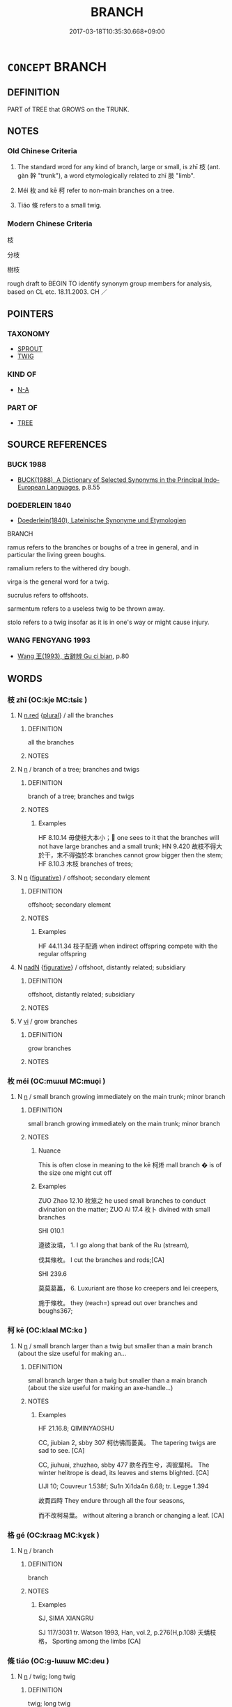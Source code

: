 # -*- mode: mandoku-tls-view -*-
#+TITLE: BRANCH
#+DATE: 2017-03-18T10:35:30.668+09:00        
#+STARTUP: content
* =CONCEPT= BRANCH
:PROPERTIES:
:CUSTOM_ID: uuid-1d24b94e-dedc-403f-aa77-6588639562e6
:SYNONYM+:  BOUGH
:SYNONYM+:  LIMB
:SYNONYM+:  
:SYNONYM+:  OFFSHOOT
:TR_ZH: 樹枝
:TR_OCH: 枝
:END:
** DEFINITION

PART of TREE that GROWS on the TRUNK.

** NOTES

*** Old Chinese Criteria
1. The standard word for any kind of branch, large or small, is zhī 枝 (ant. gàn 幹 "trunk"), a word etymologically related to zhī 肢 "limb".

2. Méi 枚 and kē 柯 refer to non-main branches on a tree.

3. Tiáo 條 refers to a small twig.

*** Modern Chinese Criteria
枝

分枝

樹枝

rough draft to BEGIN TO identify synonym group members for analysis, based on CL etc. 18.11.2003. CH ／

** POINTERS
*** TAXONOMY
 - [[tls:concept:SPROUT][SPROUT]]
 - [[tls:concept:TWIG][TWIG]]

*** KIND OF
 - [[tls:concept:N-A][N-A]]

*** PART OF
 - [[tls:concept:TREE][TREE]]

** SOURCE REFERENCES
*** BUCK 1988
 - [[cite:BUCK-1988][BUCK(1988), A Dictionary of Selected Synonyms in the Principal Indo-European Languages]], p.8.55

*** DOEDERLEIN 1840
 - [[cite:DOEDERLEIN-1840][Doederlein(1840), Lateinische Synonyme und Etymologien]]

BRANCH

ramus  refers to the branches or boughs of a tree in general, and in particular the living green boughs.

ramalium refers to the withered dry bough.

virga is the general word for a twig.

sucrulus refers to offshoots.

sarmentum refers to a useless twig to be thrown away.

stolo refers to a twig insofar as it is in one's way or might cause injury.

*** WANG FENGYANG 1993
 - [[cite:WANG-FENGYANG-1993][Wang 王(1993), 古辭辨 Gu ci bian]], p.80

** WORDS
   :PROPERTIES:
   :VISIBILITY: children
   :END:
*** 枝 zhī (OC:kje MC:tɕiɛ )
:PROPERTIES:
:CUSTOM_ID: uuid-e2e06433-ba4d-4f33-80d8-f4cf527a0db4
:Char+: 枝(75,4/8) 
:GY_IDS+: uuid-d5401223-13e2-425f-991d-38fad9bfa1f8
:PY+: zhī     
:OC+: kje     
:MC+: tɕiɛ     
:END: 
**** N [[tls:syn-func::#uuid-e2aba7cd-c446-4bfd-9560-99aec84a0184][n.red]] {[[tls:sem-feat::#uuid-5fae11b4-4f4e-441e-8dc7-4ddd74b68c2e][plural]]} / all the branches
:PROPERTIES:
:CUSTOM_ID: uuid-071e258a-d2d9-49db-90e2-9be2f77c6bed
:END:
****** DEFINITION

all the branches

****** NOTES

**** N [[tls:syn-func::#uuid-8717712d-14a4-4ae2-be7a-6e18e61d929b][n]] / branch of a tree; branches and twigs
:PROPERTIES:
:CUSTOM_ID: uuid-ce5f5c3b-6c93-4928-89db-e25c7eebd6b6
:WARRING-STATES-CURRENCY: 5
:END:
****** DEFINITION

branch of a tree; branches and twigs

****** NOTES

******* Examples
HF 8.10.14 毋使枝大本小； one sees to it that the branches will not have large branches and a small trunk; HN 9.420 故枝不得大於干，末不得強於本 branches cannot grow bigger then the stem; HF 8.10.3 木枝 branches of trees;

**** N [[tls:syn-func::#uuid-8717712d-14a4-4ae2-be7a-6e18e61d929b][n]] {[[tls:sem-feat::#uuid-2e48851c-928e-40f0-ae0d-2bf3eafeaa17][figurative]]} / offshoot; secondary element
:PROPERTIES:
:CUSTOM_ID: uuid-1a22c68a-fcbf-4ccc-aa09-3a96ed1811c4
:WARRING-STATES-CURRENCY: 2
:END:
****** DEFINITION

offshoot; secondary element

****** NOTES

******* Examples
HF 44.11.34 枝子配適 when indirect offspring compete with the regular offspring

**** N [[tls:syn-func::#uuid-516d3836-3a0b-4fbc-b996-071cc48ba53d][nadN]] {[[tls:sem-feat::#uuid-2e48851c-928e-40f0-ae0d-2bf3eafeaa17][figurative]]} / offshoot, distantly related; subsidiary
:PROPERTIES:
:CUSTOM_ID: uuid-1626ffc4-80fc-4aea-ac96-75d4fe8c92a4
:WARRING-STATES-CURRENCY: 2
:END:
****** DEFINITION

offshoot, distantly related; subsidiary

****** NOTES

**** V [[tls:syn-func::#uuid-c20780b3-41f9-491b-bb61-a269c1c4b48f][vi]] / grow branches
:PROPERTIES:
:CUSTOM_ID: uuid-67e0a8f2-53a3-46f7-af5d-ceb9bccab42f
:END:
****** DEFINITION

grow branches

****** NOTES

*** 枚 méi (OC:mɯɯl MC:muo̝i )
:PROPERTIES:
:CUSTOM_ID: uuid-0c0dfafa-afac-4811-9316-acb72f4933ab
:Char+: 枚(75,4/8) 
:GY_IDS+: uuid-ec706a6d-f05c-45c8-8ac2-a07198970ed7
:PY+: méi     
:OC+: mɯɯl     
:MC+: muo̝i     
:END: 
**** N [[tls:syn-func::#uuid-8717712d-14a4-4ae2-be7a-6e18e61d929b][n]] / small branch growing immediately on the main trunk; minor branch
:PROPERTIES:
:CUSTOM_ID: uuid-17fb54d2-75a0-4bf5-8b82-0ab19f181c19
:WARRING-STATES-CURRENCY: 4
:END:
****** DEFINITION

small branch growing immediately on the main trunk; minor branch

****** NOTES

******* Nuance
This is often close in meaning to the kē 柯烞 mall branch � is of the size one might cut off

******* Examples
ZUO Zhao 12.10 枚筮之 he used small branches to conduct divination on the matter; ZUO Ai 17.4 枚卜 divined with small branches

SHI 010.1

 遵彼汝墳， 1. I go along that bank of the Ru (stream),

 伐其條枚。 I cut the branches and rods;[CA]

SHI 239.6

 莫莫葛藟， 6. Luxuriant are those ko creepers and lei creepers,

 施于條枚。 they (reach=) spread out over branches and boughs367;

*** 柯 kē (OC:klaal MC:kɑ )
:PROPERTIES:
:CUSTOM_ID: uuid-08b9afc6-fc70-4385-b5a1-8a2b9e4dd4af
:Char+: 柯(75,5/9) 
:GY_IDS+: uuid-5e5307fe-1a49-4049-940b-f442becc5dad
:PY+: kē     
:OC+: klaal     
:MC+: kɑ     
:END: 
**** N [[tls:syn-func::#uuid-8717712d-14a4-4ae2-be7a-6e18e61d929b][n]] / small branch larger than a twig but smaller than a main branch (about the size useful for making an...
:PROPERTIES:
:CUSTOM_ID: uuid-33ddb4ea-df4a-4b6f-8e32-1cb3c3a3b3b8
:WARRING-STATES-CURRENCY: 3
:END:
****** DEFINITION

small branch larger than a twig but smaller than a main branch (about the size useful for making an axe-handle...)

****** NOTES

******* Examples
HF 21.16.8; QIMINYAOSHU

CC, jiubian 2, sbby 307 柯彷彿而萎黃。 The tapering twigs are sad to see. [CA]

CC, jiuhuai, zhuzhao, sbby 477 款冬而生兮，凋彼葉柯。 The winter helitrope is dead, its leaves and stems blighted. [CA]

LIJI 10; Couvreur 1.538f; Su1n Xi1da4n 6.68; tr. Legge 1.394

 故貫四時 They endure through all the four seasons, 

 而不改柯易葉。 without altering a branch or changing a leaf. [CA]



*** 格 gé (OC:kraaɡ MC:kɣɛk )
:PROPERTIES:
:CUSTOM_ID: uuid-28bdd782-6542-44cf-94aa-ca397a206cf1
:Char+: 格(75,6/10) 
:GY_IDS+: uuid-cbe6c249-c9ee-4194-a31c-5cf8911ee338
:PY+: gé     
:OC+: kraaɡ     
:MC+: kɣɛk     
:END: 
**** N [[tls:syn-func::#uuid-8717712d-14a4-4ae2-be7a-6e18e61d929b][n]] / branch
:PROPERTIES:
:CUSTOM_ID: uuid-1cd3c5ee-721a-453f-a518-a0e399dcc842
:WARRING-STATES-CURRENCY: 2
:END:
****** DEFINITION

branch

****** NOTES

******* Examples
SJ, SIMA XIANGRU

SJ 117/3031 tr. Watson 1993, Han, vol.2, p.276(H,p.108) 夭蟜枝格， Sporting among the limbs [CA]

*** 條 tiáo (OC:ɡ-lɯɯw MC:deu )
:PROPERTIES:
:CUSTOM_ID: uuid-b7e9a6c5-2194-44f6-8b93-d60242087d7f
:Char+: 條(75,7/11) 
:GY_IDS+: uuid-f9f1722d-0962-4503-91cd-900ba7250d07
:PY+: tiáo     
:OC+: ɡ-lɯɯw     
:MC+: deu     
:END: 
**** N [[tls:syn-func::#uuid-8717712d-14a4-4ae2-be7a-6e18e61d929b][n]] / twig; long twig
:PROPERTIES:
:CUSTOM_ID: uuid-2c853aae-e6ac-4737-9709-a6780da23f23
:WARRING-STATES-CURRENCY: 4
:END:
****** DEFINITION

twig; long twig

****** NOTES

******* Examples
GUAN 58.05.21; ed. Dai Wang 3.24; tr. Rickett 1998:274

 群木安逐（遂）， Numerous trees grow extremely well here; 

 條長數大。 their branches become long and they quickly reach maturity. [CA]

**** V [[tls:syn-func::#uuid-fbfb2371-2537-4a99-a876-41b15ec2463c][vtoN]] / to branch; pull down branches in order to cut down the leaves (of a mulberry tree)
:PROPERTIES:
:CUSTOM_ID: uuid-37a8cd5a-61cc-44a6-96bc-7243340762bc
:END:
****** DEFINITION

to branch; pull down branches in order to cut down the leaves (of a mulberry tree)

****** NOTES

*** 肄 yì (OC:lids MC:ji )
:PROPERTIES:
:CUSTOM_ID: uuid-ac0196b7-1a4a-4c44-9c1a-32412666a4d3
:Char+: 肄(129,7/13) 
:GY_IDS+: uuid-6ddc75c6-69fc-4408-be52-b9ef8b7aca48
:PY+: yì     
:OC+: lids     
:MC+: ji     
:END: 
**** N [[tls:syn-func::#uuid-8717712d-14a4-4ae2-be7a-6e18e61d929b][n]] / branch that has sprouted; shoots
:PROPERTIES:
:CUSTOM_ID: uuid-ceed5c61-2010-46c6-a734-61584d956f01
:END:
****** DEFINITION

branch that has sprouted; shoots

****** NOTES

*** 木枝 mùzhī (OC:mooɡ kje MC:muk tɕiɛ )
:PROPERTIES:
:CUSTOM_ID: uuid-de21ccd1-76e6-4a88-baf5-da6294ca8ad2
:Char+: 木(75,0/4) 枝(75,4/8) 
:GY_IDS+: uuid-86528cad-3677-4eed-9dd8-3cfe23883e5c uuid-d5401223-13e2-425f-991d-38fad9bfa1f8
:PY+: mù zhī    
:OC+: mooɡ kje    
:MC+: muk tɕiɛ    
:END: 
**** N [[tls:syn-func::#uuid-a8e89bab-49e1-4426-b230-0ec7887fd8b4][NP]] {[[tls:sem-feat::#uuid-5fae11b4-4f4e-441e-8dc7-4ddd74b68c2e][plural]]} / tree branches
:PROPERTIES:
:CUSTOM_ID: uuid-a39ba253-ea85-4aec-a2d7-cef0883be54d
:END:
****** DEFINITION

tree branches

****** NOTES

*** 枝柯 zhīkē (OC:kje klaal MC:tɕiɛ kɑ )
:PROPERTIES:
:CUSTOM_ID: uuid-3f1954d0-5145-4c20-8d44-74ce9bdaac7d
:Char+: 枝(75,4/8) 柯(75,5/9) 
:GY_IDS+: uuid-d5401223-13e2-425f-991d-38fad9bfa1f8 uuid-5e5307fe-1a49-4049-940b-f442becc5dad
:PY+: zhī kē    
:OC+: kje klaal    
:MC+: tɕiɛ kɑ    
:END: 
**** N [[tls:syn-func::#uuid-a8e89bab-49e1-4426-b230-0ec7887fd8b4][NP]] / branch
:PROPERTIES:
:CUSTOM_ID: uuid-67b8837e-cd30-4a48-866b-daf58c4db398
:END:
****** DEFINITION

branch

****** NOTES

*** 枝條 zhītiáo (OC:kje ɡ-lɯɯw MC:tɕiɛ deu )
:PROPERTIES:
:CUSTOM_ID: uuid-0669e518-7f6e-4c1f-824b-3226f5b2f25d
:Char+: 枝(75,4/8) 條(75,7/11) 
:GY_IDS+: uuid-d5401223-13e2-425f-991d-38fad9bfa1f8 uuid-f9f1722d-0962-4503-91cd-900ba7250d07
:PY+: zhī tiáo    
:OC+: kje ɡ-lɯɯw    
:MC+: tɕiɛ deu    
:END: 
**** N [[tls:syn-func::#uuid-a8e89bab-49e1-4426-b230-0ec7887fd8b4][NP]] {[[tls:sem-feat::#uuid-5fae11b4-4f4e-441e-8dc7-4ddd74b68c2e][plural]]} / branches and twigs
:PROPERTIES:
:CUSTOM_ID: uuid-d193ec75-24d4-4ca5-b6fb-ee1a28721562
:END:
****** DEFINITION

branches and twigs

****** NOTES

** BIBLIOGRAPHY
bibliography:../core/tlsbib.bib

